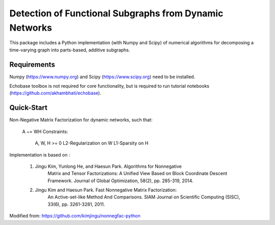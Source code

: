 Detection of Functional Subgraphs from Dynamic Networks
====================

This package includes a Python implementation (with Numpy and Scipy) of
numerical algorithms for decomposing a time-varying graph into 
parts-based, additive subgraphs.



Requirements
------------

Numpy (https://www.numpy.org) and Scipy (https://www.scipy.org) need to be
installed.

Echobase toolbox is not required for core functionality, but is required to run tutorial notebooks (https://github.com/akhambhati/echobase).



Quick-Start
-----------
Non-Negative Matrix Factorization for dynamic networks, such that:

    A ~= WH
    Constraints:
        A, W, H >= 0
        L2-Regularization on W
        L1-Sparsity on H
        
Implementation is based on :

    1. Jingu Kim, Yunlong He, and Haesun Park. Algorithms for Nonnegative
            Matrix and Tensor Factorizations: A Unified View Based on Block
            Coordinate Descent Framework.
            Journal of Global Optimization, 58(2), pp. 285-319, 2014.
            
    2. Jingu Kim and Haesun Park. Fast Nonnegative Matrix Factorization:
            An Active-set-like Method And Comparisons.
            SIAM Journal on Scientific Computing (SISC), 33(6),
            pp. 3261-3281, 2011.
            
Modified from: https://github.com/kimjingu/nonnegfac-python
